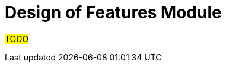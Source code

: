 :navtitle: Theory of Features 
:description: Explanation and details of Feature module design
:toc:

= Design of Features Module

#TODO#
